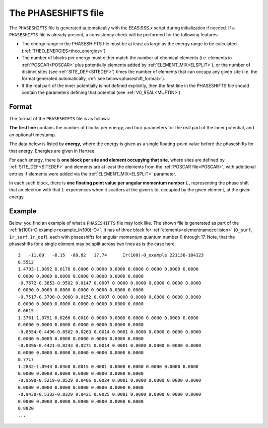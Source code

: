 .. _phaseshifts:

The PHASESHIFTS file
====================

The ``PHASESHIFTS`` file is generated automatically with the EEASiSSS.x script during initialization if needed.
If a ``PHASESHIFTS`` file is already present, a consistency check will be performed for the following features:

-   The energy range in the PHASESHIFTS file must be at least as large 
    as the energy range to be calculated
    (:ref:`THEO_ENERGIES<theo_energies>`)
-   The number of blocks per energy must either match the number of 
    chemical elements (i.e. elements in :ref:`POSCAR<POSCAR>` plus 
    potentially elements added by :ref:`ELEMENT_MIX<ELSPLIT>`), or the 
    number of distinct sites (see :ref:`SITE_DEF<SITEDEF>`) times the 
    number of elements that can occupy any given site (i.e. the format 
    generated automatically, :ref:`see below<phaseshift_format>`).
-   If the real part of the inner potentially is not defined explicitly,
    then the first line in the PHASESHIFTS file should contain the 
    parameters defining that potential (see :ref:`V0_REAL<MUFTIN>`)

.. _phaseshift_format:

Format
______

The format of the ``PHASESHIFTS`` file is as follows:

**The first line** contains the number of blocks per energy, and four 
parameters for the real part of the inner potential, and an optional timestamp.

The data below is listed by **energy**, where the energy is given as a 
single floating-point value before the phaseshifts for that energy. 
Energies are given in Hartree.

For each energy, there is **one block per site and element occupying 
that site**, where sites are defined by :ref:`SITE_DEF<SITEDEF>` and 
elements are at least the elements from the :ref:`POSCAR file<POSCAR>`, 
with additional entries if elements were added via the 
:ref:`ELEMENT_MIX<ELSPLIT>`  parameter.

In each such block, there is **one floating point value per angular 
momentum number** :math:`L`, representing the phase shift that an 
electron with that :math:`L` experiences when it scatters at the given 
site, occupied by the given element, at the given energy.

Example
_______

Below, you find an example of what a ``PHASESHIFTS`` file may look like.
The shown file is generated as part of the :ref:`Ir(100)-O example<example_Ir(100)-O>`.
It has of three block for :ref:`elements<elementnamecollision>` (``O_surf``, ``Ir_surf``, ``Ir_def``), each with phaseshifts for angular momentum quantum number 0 through 17.
Note, that the phaseshifts for a single element may be split across two lines as is the case here.

::

    3   -11.89   -0.15  -88.82   17.74      Ir(100)-O_example 221130-104323
    0.5512
    1.4793-1.0892 0.0178 0.0006 0.0000 0.0000 0.0000 0.0000 0.0000 0.0000
    0.0000 0.0000 0.0000 0.0000 0.0000 0.0000 0.0000
    -0.7672-0.3853-0.9502 0.0147 0.0007 0.0000 0.0000 0.0000 0.0000 0.0000
    0.0000 0.0000 0.0000 0.0000 0.0000 0.0000 0.0000
    -0.7517-0.3790-0.9060 0.0152 0.0007 0.0000 0.0000 0.0000 0.0000 0.0000
    0.0000 0.0000 0.0000 0.0000 0.0000 0.0000 0.0000
    0.6615
    1.3761-1.0791 0.0266 0.0010 0.0000 0.0000 0.0000 0.0000 0.0000 0.0000
    0.0000 0.0000 0.0000 0.0000 0.0000 0.0000 0.0000
    -0.8554-0.4496-0.8502 0.0263 0.0014 0.0001 0.0000 0.0000 0.0000 0.0000
    0.0000 0.0000 0.0000 0.0000 0.0000 0.0000 0.0000
    -0.8396-0.4421-0.8243 0.0271 0.0014 0.0001 0.0000 0.0000 0.0000 0.0000
    0.0000 0.0000 0.0000 0.0000 0.0000 0.0000 0.0000
    0.7717
    1.2832-1.0943 0.0360 0.0015 0.0001 0.0000 0.0000 0.0000 0.0000 0.0000
    0.0000 0.0000 0.0000 0.0000 0.0000 0.0000 0.0000
    -0.9590-0.5219-0.8529 0.0406 0.0024 0.0001 0.0000 0.0000 0.0000 0.0000
    0.0000 0.0000 0.0000 0.0000 0.0000 0.0000 0.0000
    -0.9430-0.5132-0.8329 0.0421 0.0025 0.0001 0.0000 0.0000 0.0000 0.0000
    0.0000 0.0000 0.0000 0.0000 0.0000 0.0000 0.0000
    0.8820
    ...